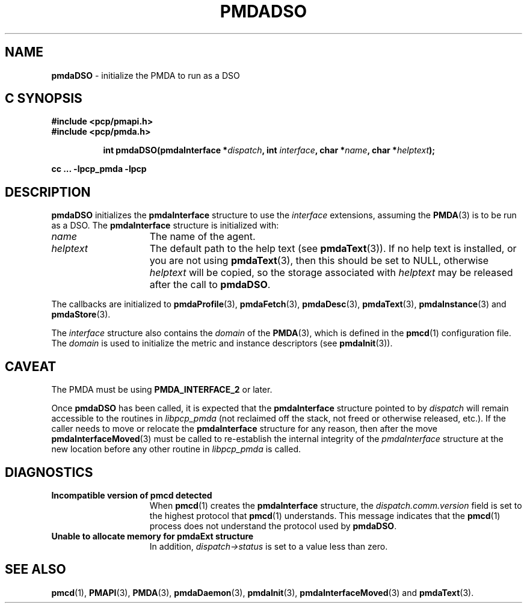 '\"macro stdmacro
.\"
.\" Copyright (c) 2000-2004 Silicon Graphics, Inc.  All Rights Reserved.
.\"
.\" This program is free software; you can redistribute it and/or modify it
.\" under the terms of the GNU General Public License as published by the
.\" Free Software Foundation; either version 2 of the License, or (at your
.\" option) any later version.
.\"
.\" This program is distributed in the hope that it will be useful, but
.\" WITHOUT ANY WARRANTY; without even the implied warranty of MERCHANTABILITY
.\" or FITNESS FOR A PARTICULAR PURPOSE.  See the GNU General Public License
.\" for more details.
.\"
.\"
.TH PMDADSO 3 "PCP" "Performance Co-Pilot"
.SH NAME
\f3pmdaDSO\f1 \- initialize the PMDA to run as a DSO
.SH "C SYNOPSIS"
.ft 3
#include <pcp/pmapi.h>
.br
#include <pcp/pmda.h>
.sp
.ad l
.hy 0
.in +8n
.ti -8n
int pmdaDSO(pmdaInterface *\fIdispatch\fP, int \fIinterface\fP, char\ *\fIname\fP, char\ *\fIhelptext\fP);
.sp
.in
.hy
.ad
cc ... \-lpcp_pmda \-lpcp
.ft 1
.SH DESCRIPTION
.B pmdaDSO
initializes the
.B pmdaInterface
structure to use the
.I interface
extensions,
assuming the
.BR PMDA (3)
is to be run as a DSO.  The
.B pmdaInterface
structure is initialized with:
.TP 15
.I name
The name of the agent.
.TP
.I helptext
The default path to the help text (see
.BR pmdaText (3)).
If no help text is installed, or you are not using
.BR pmdaText (3),
then this should be set to NULL, otherwise
.I helptext
will be copied, so the storage associated with
.I helptext
may be released after the call to
.BR pmdaDSO .
.PP
The callbacks are initialized to
.BR pmdaProfile (3),
.BR pmdaFetch (3),
.BR pmdaDesc (3),
.BR pmdaText (3),
.BR pmdaInstance (3)
and
.BR pmdaStore (3).
.PP
The
.I interface
structure also contains the
.I domain
of the
.BR PMDA (3),
which is defined in the
.BR pmcd (1)
configuration file. The
.I domain
is used to initialize the metric and instance descriptors (see
.BR pmdaInit (3)).
.SH CAVEAT
The PMDA must be using
.B PMDA_INTERFACE_2
or later.
.PP
Once
.B pmdaDSO
has been called, it is expected that the
.B pmdaInterface
structure pointed to by
.I dispatch
will remain accessible to the
routines in
.I libpcp_pmda
(not reclaimed off the stack,
not freed or otherwise released, etc.).
If the caller needs to move or relocate the
.B pmdaInterface
structure for any reason, then after the move
.BR pmdaInterfaceMoved (3)
must be called to re-establish the internal integrity of the
.I pmdaInterface
structure at the new location before any other routine in
.I libpcp_pmda
is called.
.SH DIAGNOSTICS
.TP 15
.B Incompatible version of pmcd detected
When
.BR pmcd (1)
creates the
.B pmdaInterface
structure, the
.I dispatch.comm.version
field is set to the highest protocol that
.BR pmcd (1)
understands.  This message indicates that the
.BR pmcd (1)
process does not understand the protocol used by
.BR pmdaDSO .
.TP
.B Unable to allocate memory for pmdaExt structure
In addition,
.I dispatch->status
is set to a value less than zero.
.SH SEE ALSO
.BR pmcd (1),
.BR PMAPI (3),
.BR PMDA (3),
.BR pmdaDaemon (3),
.BR pmdaInit (3),
.BR pmdaInterfaceMoved (3)
and
.BR pmdaText (3).

.\" control lines for scripts/man-spell
.\" +ok+ comm [from dispatch.comm.version]
